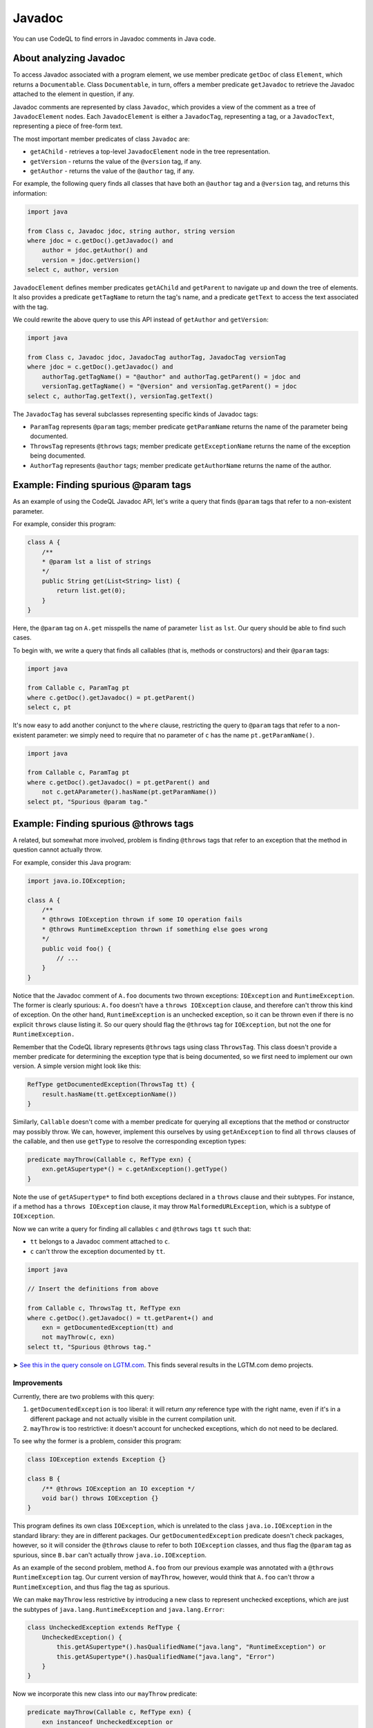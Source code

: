 Javadoc
=======

You can use CodeQL to find errors in Javadoc comments in Java code.

About analyzing Javadoc
-----------------------

To access Javadoc associated with a program element, we use member predicate ``getDoc`` of class ``Element``, which returns a ``Documentable``. Class ``Documentable``, in turn, offers a member predicate ``getJavadoc`` to retrieve the Javadoc attached to the element in question, if any.

Javadoc comments are represented by class ``Javadoc``, which provides a view of the comment as a tree of ``JavadocElement`` nodes. Each ``JavadocElement`` is either a ``JavadocTag``, representing a tag, or a ``JavadocText``, representing a piece of free-form text.

The most important member predicates of class ``Javadoc`` are:

-  ``getAChild`` - retrieves a top-level ``JavadocElement`` node in the tree representation.
-  ``getVersion`` - returns the value of the ``@version`` tag, if any.
-  ``getAuthor`` - returns the value of the ``@author`` tag, if any.

For example, the following query finds all classes that have both an ``@author`` tag and a ``@version`` tag, and returns this information:

.. code-block:: ql

   import java

   from Class c, Javadoc jdoc, string author, string version
   where jdoc = c.getDoc().getJavadoc() and
       author = jdoc.getAuthor() and
       version = jdoc.getVersion()
   select c, author, version

``JavadocElement`` defines member predicates ``getAChild`` and ``getParent`` to navigate up and down the tree of elements. It also provides a predicate ``getTagName`` to return the tag's name, and a predicate ``getText`` to access the text associated with the tag.

We could rewrite the above query to use this API instead of ``getAuthor`` and ``getVersion``:

.. code-block:: ql

   import java
    
   from Class c, Javadoc jdoc, JavadocTag authorTag, JavadocTag versionTag
   where jdoc = c.getDoc().getJavadoc() and
       authorTag.getTagName() = "@author" and authorTag.getParent() = jdoc and
       versionTag.getTagName() = "@version" and versionTag.getParent() = jdoc
   select c, authorTag.getText(), versionTag.getText()

The ``JavadocTag`` has several subclasses representing specific kinds of Javadoc tags:

-  ``ParamTag`` represents ``@param`` tags; member predicate ``getParamName`` returns the name of the parameter being documented.
-  ``ThrowsTag`` represents ``@throws`` tags; member predicate ``getExceptionName`` returns the name of the exception being documented.
-  ``AuthorTag`` represents ``@author`` tags; member predicate ``getAuthorName`` returns the name of the author.

Example: Finding spurious @param tags
-------------------------------------

As an example of using the CodeQL Javadoc API, let's write a query that finds ``@param`` tags that refer to a non-existent parameter.

For example, consider this program:

.. code-block:: java

   class A {
       /**
       * @param lst a list of strings
       */
       public String get(List<String> list) {
           return list.get(0);
       }
   }

Here, the ``@param`` tag on ``A.get`` misspells the name of parameter ``list`` as ``lst``. Our query should be able to find such cases.

To begin with, we write a query that finds all callables (that is, methods or constructors) and their ``@param`` tags:

.. code-block:: ql

   import java

   from Callable c, ParamTag pt
   where c.getDoc().getJavadoc() = pt.getParent()
   select c, pt

It's now easy to add another conjunct to the ``where`` clause, restricting the query to ``@param`` tags that refer to a non-existent parameter: we simply need to require that no parameter of ``c`` has the name ``pt.getParamName()``.

.. code-block:: ql

   import java

   from Callable c, ParamTag pt
   where c.getDoc().getJavadoc() = pt.getParent() and
       not c.getAParameter().hasName(pt.getParamName())
   select pt, "Spurious @param tag."

Example: Finding spurious @throws tags
--------------------------------------

A related, but somewhat more involved, problem is finding ``@throws`` tags that refer to an exception that the method in question cannot actually throw.

For example, consider this Java program:

.. code-block:: java

   import java.io.IOException;

   class A {
       /**
       * @throws IOException thrown if some IO operation fails
       * @throws RuntimeException thrown if something else goes wrong
       */
       public void foo() {
           // ...
       }
   }

Notice that the Javadoc comment of ``A.foo`` documents two thrown exceptions: ``IOException`` and ``RuntimeException``. The former is clearly spurious: ``A.foo`` doesn't have a ``throws IOException`` clause, and therefore can't throw this kind of exception. On the other hand, ``RuntimeException`` is an unchecked exception, so it can be thrown even if there is no explicit ``throws`` clause listing it. So our query should flag the ``@throws`` tag for ``IOException``, but not the one for ``RuntimeException.``

Remember that the CodeQL library represents ``@throws`` tags using class ``ThrowsTag``. This class doesn't provide a member predicate for determining the exception type that is being documented, so we first need to implement our own version. A simple version might look like this:

.. code-block:: ql

   RefType getDocumentedException(ThrowsTag tt) {
       result.hasName(tt.getExceptionName())
   }

Similarly, ``Callable`` doesn't come with a member predicate for querying all exceptions that the method or constructor may possibly throw. We can, however, implement this ourselves by using ``getAnException`` to find all ``throws`` clauses of the callable, and then use ``getType`` to resolve the corresponding exception types:

.. code-block:: ql

   predicate mayThrow(Callable c, RefType exn) {
       exn.getASupertype*() = c.getAnException().getType()
   }

Note the use of ``getASupertype*`` to find both exceptions declared in a ``throws`` clause and their subtypes. For instance, if a method has a ``throws IOException`` clause, it may throw ``MalformedURLException``, which is a subtype of ``IOException``.

Now we can write a query for finding all callables ``c`` and ``@throws`` tags ``tt`` such that:

-  ``tt`` belongs to a Javadoc comment attached to ``c``.
-  ``c`` can't throw the exception documented by ``tt``.

.. code-block:: ql

   import java

   // Insert the definitions from above

   from Callable c, ThrowsTag tt, RefType exn
   where c.getDoc().getJavadoc() = tt.getParent+() and
       exn = getDocumentedException(tt) and
       not mayThrow(c, exn)
   select tt, "Spurious @throws tag."

➤ `See this in the query console on LGTM.com <https://lgtm.com/query/1505752646058/>`__. This finds several results in the LGTM.com demo projects.

Improvements
~~~~~~~~~~~~

Currently, there are two problems with this query:

#. ``getDocumentedException`` is too liberal: it will return *any* reference type with the right name, even if it's in a different package and not actually visible in the current compilation unit.
#. ``mayThrow`` is too restrictive: it doesn't account for unchecked exceptions, which do not need to be declared.

To see why the former is a problem, consider this program:

.. code-block:: java

   class IOException extends Exception {}

   class B {
       /** @throws IOException an IO exception */
       void bar() throws IOException {}
   }

This program defines its own class ``IOException``, which is unrelated to the class ``java.io.IOException`` in the standard library: they are in different packages. Our ``getDocumentedException`` predicate doesn't check packages, however, so it will consider the ``@throws`` clause to refer to both ``IOException`` classes, and thus flag the ``@param`` tag as spurious, since ``B.bar`` can't actually throw ``java.io.IOException``.

As an example of the second problem, method ``A.foo`` from our previous example was annotated with a ``@throws RuntimeException`` tag. Our current version of ``mayThrow``, however, would think that ``A.foo`` can't throw a ``RuntimeException``, and thus flag the tag as spurious.

We can make ``mayThrow`` less restrictive by introducing a new class to represent unchecked exceptions, which are just the subtypes of ``java.lang.RuntimeException`` and ``java.lang.Error``:

.. code-block:: ql

   class UncheckedException extends RefType {
       UncheckedException() {
           this.getASupertype*().hasQualifiedName("java.lang", "RuntimeException") or
           this.getASupertype*().hasQualifiedName("java.lang", "Error")
       }
   }

Now we incorporate this new class into our ``mayThrow`` predicate:

.. code-block:: ql

   predicate mayThrow(Callable c, RefType exn) {
       exn instanceof UncheckedException or
       exn.getASupertype*() = c.getAnException().getType()
   }

Fixing ``getDocumentedException`` is more complicated, but we can easily cover three common cases:

#. The ``@throws`` tag specifies the fully qualified name of the exception.
#. The ``@throws`` tag refers to a type in the same package.
#. The ``@throws`` tag refers to a type that is imported by the current compilation unit.

The first case can be covered by changing ``getDocumentedException`` to use the qualified name of the ``@throws`` tag. To handle the second and the third case, we can introduce a new predicate ``visibleIn`` that checks whether a reference type is visible in a compilation unit, either by virtue of belonging to the same package or by being explicitly imported. We then rewrite ``getDocumentedException`` as:

.. code-block:: ql

   predicate visibleIn(CompilationUnit cu, RefType tp) {
       cu.getPackage() = tp.getPackage()
       or
       exists(ImportType it | it.getCompilationUnit() = cu | it.getImportedType() = tp)
   }

   RefType getDocumentedException(ThrowsTag tt) {
       result.getQualifiedName() = tt.getExceptionName()
       or
       (result.hasName(tt.getExceptionName()) and visibleIn(tt.getFile(), result))
   }

➤ `See this in the query console on LGTM.com <https://lgtm.com/query/1505751136101/>`__. This finds many fewer, more interesting results in the LGTM.com demo projects.

Currently, ``visibleIn`` only considers single-type imports, but you could extend it with support for other kinds of imports.

Further reading
---------------

-  Find out how you can use the location API to define queries on whitespace: :doc:`Working with source locations <source-locations>`.
-  Find out how specific classes in the AST are represented in the standard library for Java: :doc:`Classes for working with Java code <ast-class-reference>`.
-  Find out more about QL in the `QL language handbook <https://help.semmle.com/QL/ql-handbook/index.html>`__ and `QL language specification <https://help.semmle.com/QL/ql-spec/language.html>`__.
